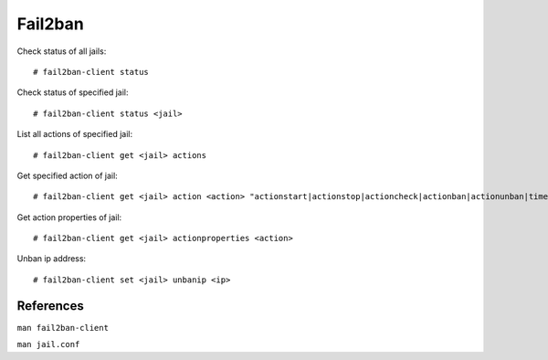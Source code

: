 Fail2ban
========

Check status of all jails: ::

    # fail2ban-client status

Check status of specified jail: ::

    # fail2ban-client status <jail>

List all actions of specified jail: ::

    # fail2ban-client get <jail> actions

Get specified action of jail: ::

    # fail2ban-client get <jail> action <action> "actionstart|actionstop|actioncheck|actionban|actionunban|timeout"

Get action properties of jail: ::

    # fail2ban-client get <jail> actionproperties <action>

Unban ip address: ::

    # fail2ban-client set <jail> unbanip <ip>

References
----------

``man fail2ban-client``

``man jail.conf``
